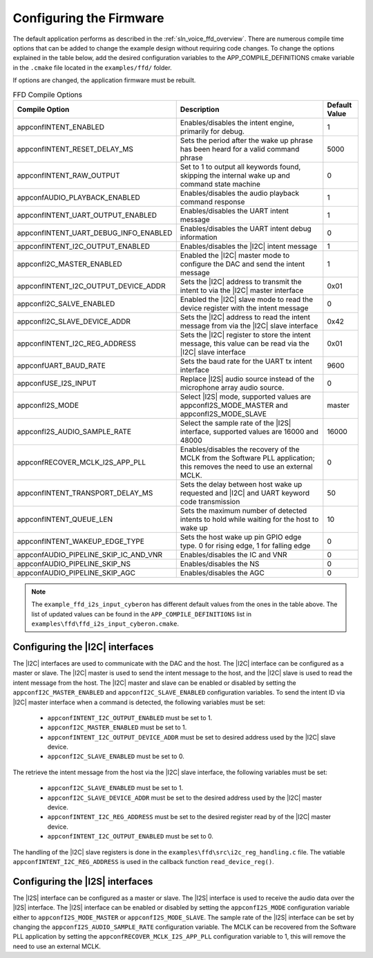 
.. _sln_voice_ffd_configuration:

Configuring the Firmware
========================

The default application performs as described in the :ref:`sln_voice_ffd_overview`. There are numerous compile time options that can be added to change the example design without requiring code changes.  To change the options explained in the table below, add the desired configuration variables to the APP_COMPILE_DEFINITIONS cmake variable in the ``.cmake`` file located in the ``examples/ffd/`` folder.

If options are changed, the application firmware must be rebuilt.

.. list-table:: FFD Compile Options
   :widths: 90 85 20
   :header-rows: 1
   :align: left

   * - Compile Option
     - Description
     - Default Value
   * - appconfINTENT_ENABLED
     - Enables/disables the intent engine, primarily for debug.
     - 1
   * - appconfINTENT_RESET_DELAY_MS
     - Sets the period after the wake up phrase has been heard for a valid command phrase
     - 5000
   * - appconfINTENT_RAW_OUTPUT
     - Set to 1 to output all keywords found, skipping the internal wake up and command state machine
     - 0
   * - appconfAUDIO_PLAYBACK_ENABLED
     - Enables/disables the audio playback command response
     - 1
   * - appconfINTENT_UART_OUTPUT_ENABLED
     - Enables/disables the UART intent message
     - 1
   * - appconfINTENT_UART_DEBUG_INFO_ENABLED
     - Enables/disables the UART intent debug information
     - 0
   * - appconfINTENT_I2C_OUTPUT_ENABLED
     - Enables/disables the |I2C| intent message
     - 1
   * - appconfI2C_MASTER_ENABLED
     - Enabled the |I2C| master mode to configure the DAC and send the intent message
     - 1
   * - appconfINTENT_I2C_OUTPUT_DEVICE_ADDR
     - Sets the |I2C| address to transmit the intent to via the |I2C| master interface
     - 0x01
   * - appconfI2C_SALVE_ENABLED
     - Enabled the |I2C| slave mode to read the device register with the intent message
     - 0
   * - appconfI2C_SLAVE_DEVICE_ADDR
     - Sets the |I2C| address to read the intent message from via the |I2C| slave interface
     - 0x42
   * - appconfINTENT_I2C_REG_ADDRESS
     - Sets the |I2C| register to store the intent message, this value can be read via the |I2C| slave interface
     - 0x01
   * - appconfUART_BAUD_RATE
     - Sets the baud rate for the UART tx intent interface
     - 9600
   * - appconfUSE_I2S_INPUT
     - Replace |I2S| audio source instead of the microphone array audio source.
     - 0
   * - appconfI2S_MODE
     - Select |I2S| mode, supported values are appconfI2S_MODE_MASTER and appconfI2S_MODE_SLAVE
     - master
   * - appconfI2S_AUDIO_SAMPLE_RATE
     - Select the sample rate of the |I2S| interface, supported values are 16000 and 48000
     - 16000
   * - appconfRECOVER_MCLK_I2S_APP_PLL
     - Enables/disables the recovery of the MCLK from the Software PLL application; this removes the need to use an external MCLK.
     - 0
   * - appconfINTENT_TRANSPORT_DELAY_MS
     - Sets the delay between host wake up requested and |I2C| and UART keyword code transmission
     - 50
   * - appconfINTENT_QUEUE_LEN
     - Sets the maximum number of detected intents to hold while waiting for the host to wake up
     - 10
   * - appconfINTENT_WAKEUP_EDGE_TYPE
     - Sets the host wake up pin GPIO edge type.  0 for rising edge, 1 for falling edge
     - 0
   * - appconfAUDIO_PIPELINE_SKIP_IC_AND_VNR
     - Enables/disables the IC and VNR
     - 0
   * - appconfAUDIO_PIPELINE_SKIP_NS
     - Enables/disables the NS
     - 0
   * - appconfAUDIO_PIPELINE_SKIP_AGC
     - Enables/disables the AGC
     - 0

.. note::

  The ``example_ffd_i2s_input_cyberon`` has different default values from the ones in the table above.
  The list of updated values can be found in the ``APP_COMPILE_DEFINITIONS`` list in ``examples\ffd\ffd_i2s_input_cyberon.cmake``.

Configuring the |I2C| interfaces
--------------------------------

The |I2C| interfaces are used to communicate with the DAC and the host. The |I2C| interface can be configured as a master or slave.
The |I2C| master is used to send the intent message to the host, and the |I2C| slave is used to read the intent message from the host.
The |I2C| master and slave can be enabled or disabled by setting the ``appconfI2C_MASTER_ENABLED`` and ``appconfI2C_SLAVE_ENABLED`` configuration variables.
To send the intent ID via |I2C| master interface when a command is detected, the following variables must be set:

  - ``appconfINTENT_I2C_OUTPUT_ENABLED`` must be set to 1.
  - ``appconfI2C_MASTER_ENABLED`` must be set to 1.
  - ``appconfINTENT_I2C_OUTPUT_DEVICE_ADDR`` must be set to desired address used by the |I2C| slave device.
  - ``appconfI2C_SLAVE_ENABLED`` must be set to 0.

The retrieve the intent message from the host via the |I2C| slave interface, the following variables must be set:

  - ``appconfI2C_SLAVE_ENABLED`` must be set to 1.
  - ``appconfI2C_SLAVE_DEVICE_ADDR`` must be set to the desired address used by the |I2C| master device.
  - ``appconfINTENT_I2C_REG_ADDRESS`` must be set to the desired register read by of the |I2C| master device.
  - ``appconfINTENT_I2C_OUTPUT_ENABLED`` must be set to 0.

The handling of the |I2C| slave registers is done in the ``examples\ffd\src\i2c_reg_handling.c`` file. The vatiable ``appconfINTENT_I2C_REG_ADDRESS`` is used in the callback function ``read_device_reg()``.

Configuring the |I2S| interfaces
--------------------------------

The |I2S| interface can be configured as a master or slave. The |I2S| interface is used to receive the audio data over the |I2S| interface.
The |I2S| interface can be enabled or disabled by setting the ``appconfI2S_MODE`` configuration variable either to ``appconfI2S_MODE_MASTER`` or ``appconfI2S_MODE_SLAVE``.
The sample rate of the |I2S| interface can be set by changing the ``appconfI2S_AUDIO_SAMPLE_RATE`` configuration variable.
The MCLK can be recovered from the Software PLL application by setting the ``appconfRECOVER_MCLK_I2S_APP_PLL`` configuration variable to 1, this will remove the need to use an external MCLK.

